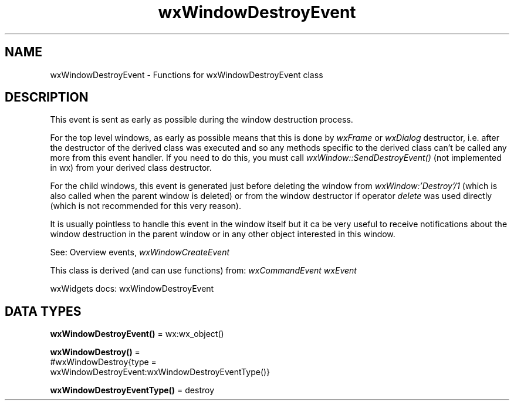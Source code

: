 .TH wxWindowDestroyEvent 3 "wx 2.2.2" "wxWidgets team." "Erlang Module Definition"
.SH NAME
wxWindowDestroyEvent \- Functions for wxWindowDestroyEvent class
.SH DESCRIPTION
.LP
This event is sent as early as possible during the window destruction process\&.
.LP
For the top level windows, as early as possible means that this is done by \fIwxFrame\fR\& or \fIwxDialog\fR\& destructor, i\&.e\&. after the destructor of the derived class was executed and so any methods specific to the derived class can\&'t be called any more from this event handler\&. If you need to do this, you must call \fIwxWindow::SendDestroyEvent()\fR\& (not implemented in wx) from your derived class destructor\&.
.LP
For the child windows, this event is generated just before deleting the window from \fIwxWindow:\&'Destroy\&'/1\fR\& (which is also called when the parent window is deleted) or from the window destructor if operator \fIdelete\fR\& was used directly (which is not recommended for this very reason)\&.
.LP
It is usually pointless to handle this event in the window itself but it ca be very useful to receive notifications about the window destruction in the parent window or in any other object interested in this window\&.
.LP
See: Overview events, \fIwxWindowCreateEvent\fR\& 
.LP
This class is derived (and can use functions) from: \fIwxCommandEvent\fR\& \fIwxEvent\fR\&
.LP
wxWidgets docs: wxWindowDestroyEvent
.SH DATA TYPES
.nf

\fBwxWindowDestroyEvent()\fR\& = wx:wx_object()
.br
.fi
.nf

\fBwxWindowDestroy()\fR\& = 
.br
    #wxWindowDestroy{type =
.br
                         wxWindowDestroyEvent:wxWindowDestroyEventType()}
.br
.fi
.nf

\fBwxWindowDestroyEventType()\fR\& = destroy
.br
.fi